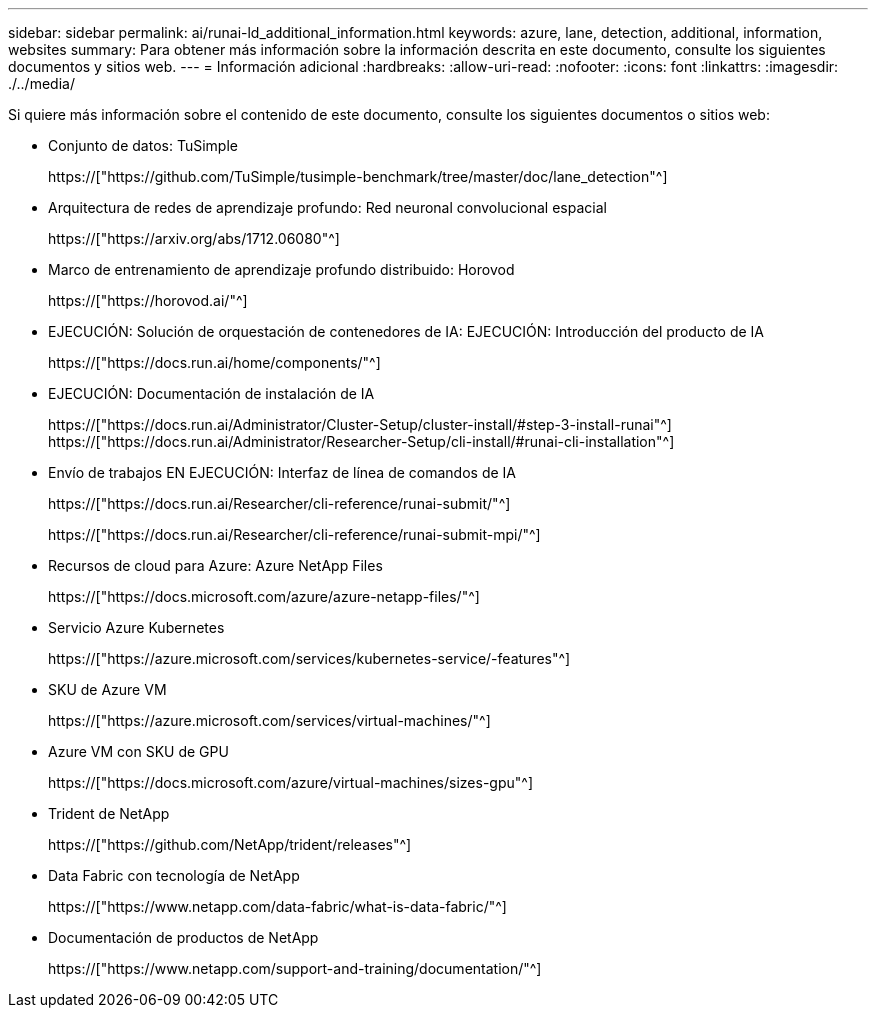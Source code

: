 ---
sidebar: sidebar 
permalink: ai/runai-ld_additional_information.html 
keywords: azure, lane, detection, additional, information, websites 
summary: Para obtener más información sobre la información descrita en este documento, consulte los siguientes documentos y sitios web. 
---
= Información adicional
:hardbreaks:
:allow-uri-read: 
:nofooter: 
:icons: font
:linkattrs: 
:imagesdir: ./../media/


[role="lead"]
Si quiere más información sobre el contenido de este documento, consulte los siguientes documentos o sitios web:

* Conjunto de datos: TuSimple
+
https://["https://github.com/TuSimple/tusimple-benchmark/tree/master/doc/lane_detection"^]

* Arquitectura de redes de aprendizaje profundo: Red neuronal convolucional espacial
+
https://["https://arxiv.org/abs/1712.06080"^]

* Marco de entrenamiento de aprendizaje profundo distribuido: Horovod
+
https://["https://horovod.ai/"^]

* EJECUCIÓN: Solución de orquestación de contenedores de IA: EJECUCIÓN: Introducción del producto de IA
+
https://["https://docs.run.ai/home/components/"^]

* EJECUCIÓN: Documentación de instalación de IA
+
https://["https://docs.run.ai/Administrator/Cluster-Setup/cluster-install/#step-3-install-runai"^] https://["https://docs.run.ai/Administrator/Researcher-Setup/cli-install/#runai-cli-installation"^]

* Envío de trabajos EN EJECUCIÓN: Interfaz de línea de comandos de IA
+
https://["https://docs.run.ai/Researcher/cli-reference/runai-submit/"^]

+
https://["https://docs.run.ai/Researcher/cli-reference/runai-submit-mpi/"^]

* Recursos de cloud para Azure: Azure NetApp Files
+
https://["https://docs.microsoft.com/azure/azure-netapp-files/"^]

* Servicio Azure Kubernetes
+
https://["https://azure.microsoft.com/services/kubernetes-service/-features"^]

* SKU de Azure VM
+
https://["https://azure.microsoft.com/services/virtual-machines/"^]

* Azure VM con SKU de GPU
+
https://["https://docs.microsoft.com/azure/virtual-machines/sizes-gpu"^]

* Trident de NetApp
+
https://["https://github.com/NetApp/trident/releases"^]

* Data Fabric con tecnología de NetApp
+
https://["https://www.netapp.com/data-fabric/what-is-data-fabric/"^]

* Documentación de productos de NetApp
+
https://["https://www.netapp.com/support-and-training/documentation/"^]


